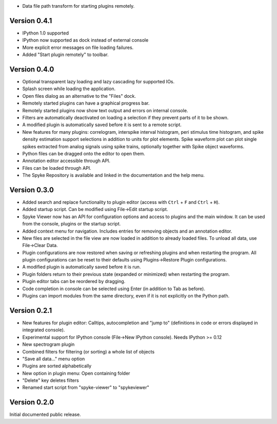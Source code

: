 * Data file path transform for starting plugins remotely.

Version 0.4.1
-------------
* IPython 1.0 supported
* IPython now supported as dock instead of external console
* More explicit error messages on file loading failures.
* Added "Start plugin remotely" to toolbar.

Version 0.4.0
-------------
* Optional transparent lazy loading and lazy cascading for supported IOs.
* Splash screen while loading the application.
* Open files dialog as an alternative to the "Files" dock.
* Remotely started plugins can have a graphical progress bar.
* Remotely started plugins now show text output and errors on internal
  console.
* Filters are automatically deactivated on loading a selection if they
  prevent parts of it to be shown.
* A modified plugin is automatically saved before it is sent to a remote
  script.
* New features for many plugins: correlogram, interspike interval histogram,
  peri stimulus time histogram, and spike density estimation support
  selections in addition to units for plot elements. Spike waveform plot can
  plot single spikes extracted from analog signals using spike trains,
  optionally together with Spike object waveforms.
* Python files can be dragged onto the editor to open them.
* Annotation editor accessible through API.
* Files can be loaded through API.
* The Spyke Repository is available and linked in the documentation and
  the help menu.

Version 0.3.0
-------------
* Added search and replace functionality to plugin editor (access with
  ``Ctrl`` + ``F`` and ``Ctrl`` + ``H``).
* Added startup script. Can be modified using File->Edit startup script.
* Spyke Viewer now has an API for configuration options and access to plugins
  and the main window. It can be used from the console, plugins or the startup
  script.
* Added context menu for navigation. Includes entries for removing objects
  and an annotation editor.
* New files are selected in the file view are now loaded in addition to
  already loaded files. To unload all data, use File->Clear Data.
* Plugin configurations are now restored when saving or refreshing plugins
  and when restarting the program. All plugin configurations can be reset
  to their defaults using Plugins->Restore Plugin configurations.
* A modified plugin is automatically saved before it is run.
* Plugin folders return to their previous state (expanded or minimized)
  when restarting the program.
* Plugin editor tabs can be reordered by dragging.
* Code completion in console can be selected using Enter (in addition to
  Tab as before).
* Plugins can import modules from the same directory, even if it is not
  explicitly on the Python path.

Version 0.2.1
-------------
* New features for plugin editor: Calltips, autocompletion and "jump to"
  (definitions in code or errors displayed in integrated console).
* Experimental support for IPython console (File->New IPython console). Needs
  IPython >= 0.12
* New spectrogram plugin
* Combined filters for filtering (or sorting) a whole list of objects
* "Save all data..." menu option
* Plugins are sorted alphabetically
* New option in plugin menu: Open containing folder
* "Delete" key deletes filters
* Renamed start script from "spyke-viewer" to "spykeviewer"

Version 0.2.0
-------------
Initial documented public release.
